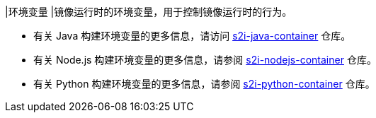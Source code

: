 // :ks_include_id: a4b173f44b764360bcfae8908577f515
|环境变量
|镜像运行时的环境变量，用于控制镜像运行时的行为。

* 有关 Java 构建环境变量的更多信息，请访问 link:https://github.com/kubesphere/s2i-java-container/tree/master/java/images[s2i-java-container] 仓库。

* 有关 Node.js 构建环境变量的更多信息，请参阅 link:https://github.com/kubesphere/s2i-nodejs-container[s2i-nodejs-container] 仓库。

* 有关 Python 构建环境变量的更多信息，请参阅 link:https://github.com/kubesphere/s2i-python-container[s2i-python-container] 仓库。
